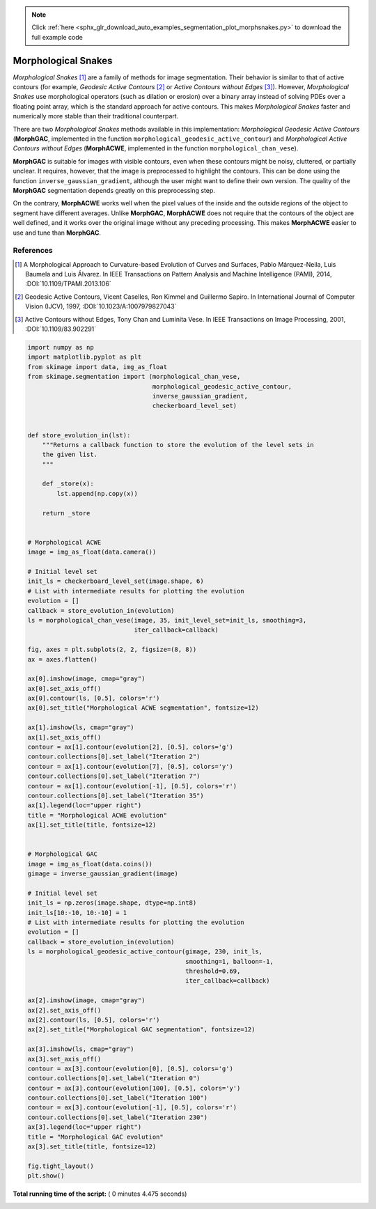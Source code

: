 .. note::
    :class: sphx-glr-download-link-note

    Click :ref:`here <sphx_glr_download_auto_examples_segmentation_plot_morphsnakes.py>` to download the full example code
.. rst-class:: sphx-glr-example-title

.. _sphx_glr_auto_examples_segmentation_plot_morphsnakes.py:


====================
Morphological Snakes
====================

*Morphological Snakes* [1]_ are a family of methods for image segmentation.
Their behavior is similar to that of active contours (for example, *Geodesic
Active Contours* [2]_ or *Active Contours without Edges* [3]_). However,
*Morphological Snakes* use morphological operators (such as dilation or
erosion) over a binary array instead of solving PDEs over a floating point
array, which is the standard approach for active contours. This makes
*Morphological Snakes* faster and numerically more stable than their
traditional counterpart.

There are two *Morphological Snakes* methods available in this implementation:
*Morphological Geodesic Active Contours* (**MorphGAC**, implemented in the
function ``morphological_geodesic_active_contour``) and *Morphological Active
Contours without Edges* (**MorphACWE**, implemented in the function
``morphological_chan_vese``).

**MorphGAC** is suitable for images with visible contours, even when these
contours might be noisy, cluttered, or partially unclear. It requires, however,
that the image is preprocessed to highlight the contours. This can be done
using the function ``inverse_gaussian_gradient``, although the user might want
to define their own version. The quality of the **MorphGAC** segmentation
depends greatly on this preprocessing step.

On the contrary, **MorphACWE** works well when the pixel values of the inside
and the outside regions of the object to segment have different averages.
Unlike **MorphGAC**, **MorphACWE** does not require that the contours of the
object are well defined, and it works over the original image without any
preceding processing. This makes **MorphACWE** easier to use and tune than
**MorphGAC**.

References
----------

.. [1] A Morphological Approach to Curvature-based Evolution of Curves and
       Surfaces, Pablo Márquez-Neila, Luis Baumela and Luis Álvarez. In IEEE
       Transactions on Pattern Analysis and Machine Intelligence (PAMI),
       2014, :DOI:`10.1109/TPAMI.2013.106`
.. [2] Geodesic Active Contours, Vicent Caselles, Ron Kimmel and Guillermo
       Sapiro. In International Journal of Computer Vision (IJCV), 1997,
       :DOI:`10.1023/A:1007979827043`
.. [3] Active Contours without Edges, Tony Chan and Luminita Vese. In IEEE
       Transactions on Image Processing, 2001, :DOI:`10.1109/83.902291`





.. image:: /auto_examples/segmentation/images/sphx_glr_plot_morphsnakes_001.png
    :class: sphx-glr-single-img





.. code-block:: python


    import numpy as np
    import matplotlib.pyplot as plt
    from skimage import data, img_as_float
    from skimage.segmentation import (morphological_chan_vese,
                                      morphological_geodesic_active_contour,
                                      inverse_gaussian_gradient,
                                      checkerboard_level_set)


    def store_evolution_in(lst):
        """Returns a callback function to store the evolution of the level sets in
        the given list.
        """

        def _store(x):
            lst.append(np.copy(x))

        return _store


    # Morphological ACWE
    image = img_as_float(data.camera())

    # Initial level set
    init_ls = checkerboard_level_set(image.shape, 6)
    # List with intermediate results for plotting the evolution
    evolution = []
    callback = store_evolution_in(evolution)
    ls = morphological_chan_vese(image, 35, init_level_set=init_ls, smoothing=3,
                                 iter_callback=callback)

    fig, axes = plt.subplots(2, 2, figsize=(8, 8))
    ax = axes.flatten()

    ax[0].imshow(image, cmap="gray")
    ax[0].set_axis_off()
    ax[0].contour(ls, [0.5], colors='r')
    ax[0].set_title("Morphological ACWE segmentation", fontsize=12)

    ax[1].imshow(ls, cmap="gray")
    ax[1].set_axis_off()
    contour = ax[1].contour(evolution[2], [0.5], colors='g')
    contour.collections[0].set_label("Iteration 2")
    contour = ax[1].contour(evolution[7], [0.5], colors='y')
    contour.collections[0].set_label("Iteration 7")
    contour = ax[1].contour(evolution[-1], [0.5], colors='r')
    contour.collections[0].set_label("Iteration 35")
    ax[1].legend(loc="upper right")
    title = "Morphological ACWE evolution"
    ax[1].set_title(title, fontsize=12)


    # Morphological GAC
    image = img_as_float(data.coins())
    gimage = inverse_gaussian_gradient(image)

    # Initial level set
    init_ls = np.zeros(image.shape, dtype=np.int8)
    init_ls[10:-10, 10:-10] = 1
    # List with intermediate results for plotting the evolution
    evolution = []
    callback = store_evolution_in(evolution)
    ls = morphological_geodesic_active_contour(gimage, 230, init_ls,
                                               smoothing=1, balloon=-1,
                                               threshold=0.69,
                                               iter_callback=callback)

    ax[2].imshow(image, cmap="gray")
    ax[2].set_axis_off()
    ax[2].contour(ls, [0.5], colors='r')
    ax[2].set_title("Morphological GAC segmentation", fontsize=12)

    ax[3].imshow(ls, cmap="gray")
    ax[3].set_axis_off()
    contour = ax[3].contour(evolution[0], [0.5], colors='g')
    contour.collections[0].set_label("Iteration 0")
    contour = ax[3].contour(evolution[100], [0.5], colors='y')
    contour.collections[0].set_label("Iteration 100")
    contour = ax[3].contour(evolution[-1], [0.5], colors='r')
    contour.collections[0].set_label("Iteration 230")
    ax[3].legend(loc="upper right")
    title = "Morphological GAC evolution"
    ax[3].set_title(title, fontsize=12)

    fig.tight_layout()
    plt.show()

**Total running time of the script:** ( 0 minutes  4.475 seconds)


.. _sphx_glr_download_auto_examples_segmentation_plot_morphsnakes.py:


.. only :: html

 .. container:: sphx-glr-footer
    :class: sphx-glr-footer-example



  .. container:: sphx-glr-download

     :download:`Download Python source code: plot_morphsnakes.py <plot_morphsnakes.py>`



  .. container:: sphx-glr-download

     :download:`Download Jupyter notebook: plot_morphsnakes.ipynb <plot_morphsnakes.ipynb>`


.. only:: html

 .. rst-class:: sphx-glr-signature

    `Gallery generated by Sphinx-Gallery <https://sphinx-gallery.readthedocs.io>`_
